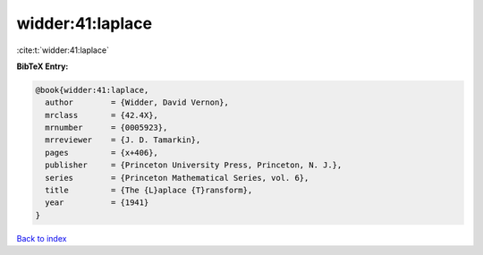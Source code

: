 widder:41:laplace
=================

:cite:t:`widder:41:laplace`

**BibTeX Entry:**

.. code-block:: bibtex

   @book{widder:41:laplace,
     author        = {Widder, David Vernon},
     mrclass       = {42.4X},
     mrnumber      = {0005923},
     mrreviewer    = {J. D. Tamarkin},
     pages         = {x+406},
     publisher     = {Princeton University Press, Princeton, N. J.},
     series        = {Princeton Mathematical Series, vol. 6},
     title         = {The {L}aplace {T}ransform},
     year          = {1941}
   }

`Back to index <../By-Cite-Keys.html>`_
